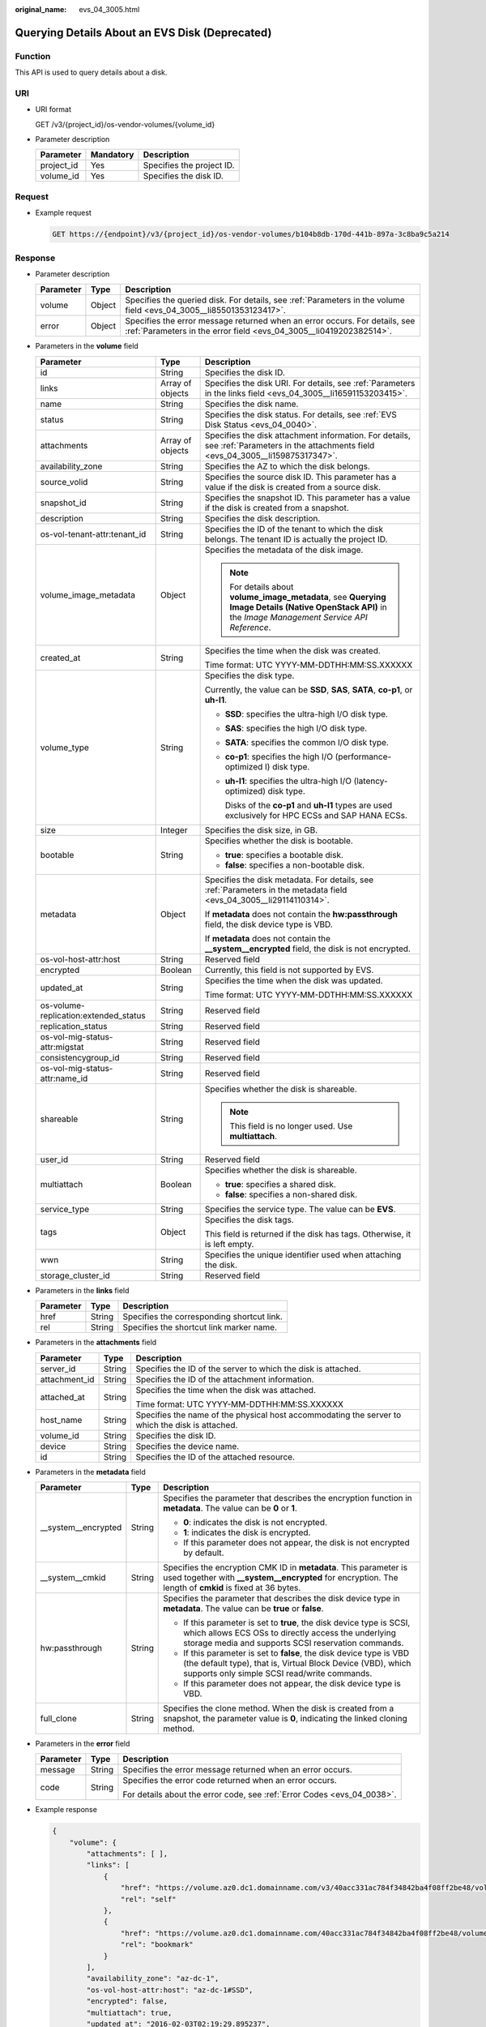 :original_name: evs_04_3005.html

.. _evs_04_3005:

Querying Details About an EVS Disk (Deprecated)
===============================================

Function
--------

This API is used to query details about a disk.

URI
---

-  URI format

   GET /v3/{project_id}/os-vendor-volumes/{volume_id}

-  Parameter description

   ========== ========= =========================
   Parameter  Mandatory Description
   ========== ========= =========================
   project_id Yes       Specifies the project ID.
   volume_id  Yes       Specifies the disk ID.
   ========== ========= =========================

Request
-------

-  Example request

   .. code-block:: text

      GET https://{endpoint}/v3/{project_id}/os-vendor-volumes/b104b8db-170d-441b-897a-3c8ba9c5a214

Response
--------

-  Parameter description

   +-----------+--------+--------------------------------------------------------------------------------------------------------------------------------------------------+
   | Parameter | Type   | Description                                                                                                                                      |
   +===========+========+==================================================================================================================================================+
   | volume    | Object | Specifies the queried disk. For details, see :ref:`Parameters in the volume field <evs_04_3005__li85501353123417>`.                              |
   +-----------+--------+--------------------------------------------------------------------------------------------------------------------------------------------------+
   | error     | Object | Specifies the error message returned when an error occurs. For details, see :ref:`Parameters in the error field <evs_04_3005__li0419202382514>`. |
   +-----------+--------+--------------------------------------------------------------------------------------------------------------------------------------------------+

-  .. _evs_04_3005__li85501353123417:

   Parameters in the **volume** field

   +---------------------------------------+-----------------------+--------------------------------------------------------------------------------------------------------------------------------------------------------+
   | Parameter                             | Type                  | Description                                                                                                                                            |
   +=======================================+=======================+========================================================================================================================================================+
   | id                                    | String                | Specifies the disk ID.                                                                                                                                 |
   +---------------------------------------+-----------------------+--------------------------------------------------------------------------------------------------------------------------------------------------------+
   | links                                 | Array of objects      | Specifies the disk URI. For details, see :ref:`Parameters in the links field <evs_04_3005__li16591153203415>`.                                         |
   +---------------------------------------+-----------------------+--------------------------------------------------------------------------------------------------------------------------------------------------------+
   | name                                  | String                | Specifies the disk name.                                                                                                                               |
   +---------------------------------------+-----------------------+--------------------------------------------------------------------------------------------------------------------------------------------------------+
   | status                                | String                | Specifies the disk status. For details, see :ref:`EVS Disk Status <evs_04_0040>`.                                                                      |
   +---------------------------------------+-----------------------+--------------------------------------------------------------------------------------------------------------------------------------------------------+
   | attachments                           | Array of objects      | Specifies the disk attachment information. For details, see :ref:`Parameters in the attachments field <evs_04_3005__li159875317347>`.                  |
   +---------------------------------------+-----------------------+--------------------------------------------------------------------------------------------------------------------------------------------------------+
   | availability_zone                     | String                | Specifies the AZ to which the disk belongs.                                                                                                            |
   +---------------------------------------+-----------------------+--------------------------------------------------------------------------------------------------------------------------------------------------------+
   | source_volid                          | String                | Specifies the source disk ID. This parameter has a value if the disk is created from a source disk.                                                    |
   +---------------------------------------+-----------------------+--------------------------------------------------------------------------------------------------------------------------------------------------------+
   | snapshot_id                           | String                | Specifies the snapshot ID. This parameter has a value if the disk is created from a snapshot.                                                          |
   +---------------------------------------+-----------------------+--------------------------------------------------------------------------------------------------------------------------------------------------------+
   | description                           | String                | Specifies the disk description.                                                                                                                        |
   +---------------------------------------+-----------------------+--------------------------------------------------------------------------------------------------------------------------------------------------------+
   | os-vol-tenant-attr:tenant_id          | String                | Specifies the ID of the tenant to which the disk belongs. The tenant ID is actually the project ID.                                                    |
   +---------------------------------------+-----------------------+--------------------------------------------------------------------------------------------------------------------------------------------------------+
   | volume_image_metadata                 | Object                | Specifies the metadata of the disk image.                                                                                                              |
   |                                       |                       |                                                                                                                                                        |
   |                                       |                       | .. note::                                                                                                                                              |
   |                                       |                       |                                                                                                                                                        |
   |                                       |                       |    For details about **volume_image_metadata**, see **Querying Image Details (Native OpenStack API)** in the *Image Management Service API Reference*. |
   +---------------------------------------+-----------------------+--------------------------------------------------------------------------------------------------------------------------------------------------------+
   | created_at                            | String                | Specifies the time when the disk was created.                                                                                                          |
   |                                       |                       |                                                                                                                                                        |
   |                                       |                       | Time format: UTC YYYY-MM-DDTHH:MM:SS.XXXXXX                                                                                                            |
   +---------------------------------------+-----------------------+--------------------------------------------------------------------------------------------------------------------------------------------------------+
   | volume_type                           | String                | Specifies the disk type.                                                                                                                               |
   |                                       |                       |                                                                                                                                                        |
   |                                       |                       | Currently, the value can be **SSD**, **SAS**, **SATA**, **co-p1**, or **uh-l1**.                                                                       |
   |                                       |                       |                                                                                                                                                        |
   |                                       |                       | -  **SSD**: specifies the ultra-high I/O disk type.                                                                                                    |
   |                                       |                       |                                                                                                                                                        |
   |                                       |                       | -  **SAS**: specifies the high I/O disk type.                                                                                                          |
   |                                       |                       |                                                                                                                                                        |
   |                                       |                       | -  **SATA**: specifies the common I/O disk type.                                                                                                       |
   |                                       |                       |                                                                                                                                                        |
   |                                       |                       | -  **co-p1**: specifies the high I/O (performance-optimized I) disk type.                                                                              |
   |                                       |                       |                                                                                                                                                        |
   |                                       |                       | -  **uh-l1**: specifies the ultra-high I/O (latency-optimized) disk type.                                                                              |
   |                                       |                       |                                                                                                                                                        |
   |                                       |                       |    Disks of the **co-p1** and **uh-l1** types are used exclusively for HPC ECSs and SAP HANA ECSs.                                                     |
   +---------------------------------------+-----------------------+--------------------------------------------------------------------------------------------------------------------------------------------------------+
   | size                                  | Integer               | Specifies the disk size, in GB.                                                                                                                        |
   +---------------------------------------+-----------------------+--------------------------------------------------------------------------------------------------------------------------------------------------------+
   | bootable                              | String                | Specifies whether the disk is bootable.                                                                                                                |
   |                                       |                       |                                                                                                                                                        |
   |                                       |                       | -  **true**: specifies a bootable disk.                                                                                                                |
   |                                       |                       | -  **false**: specifies a non-bootable disk.                                                                                                           |
   +---------------------------------------+-----------------------+--------------------------------------------------------------------------------------------------------------------------------------------------------+
   | metadata                              | Object                | Specifies the disk metadata. For details, see :ref:`Parameters in the metadata field <evs_04_3005__li29114110314>`.                                    |
   |                                       |                       |                                                                                                                                                        |
   |                                       |                       | If **metadata** does not contain the **hw:passthrough** field, the disk device type is VBD.                                                            |
   |                                       |                       |                                                                                                                                                        |
   |                                       |                       | If **metadata** does not contain the **\__system__encrypted** field, the disk is not encrypted.                                                        |
   +---------------------------------------+-----------------------+--------------------------------------------------------------------------------------------------------------------------------------------------------+
   | os-vol-host-attr:host                 | String                | Reserved field                                                                                                                                         |
   +---------------------------------------+-----------------------+--------------------------------------------------------------------------------------------------------------------------------------------------------+
   | encrypted                             | Boolean               | Currently, this field is not supported by EVS.                                                                                                         |
   +---------------------------------------+-----------------------+--------------------------------------------------------------------------------------------------------------------------------------------------------+
   | updated_at                            | String                | Specifies the time when the disk was updated.                                                                                                          |
   |                                       |                       |                                                                                                                                                        |
   |                                       |                       | Time format: UTC YYYY-MM-DDTHH:MM:SS.XXXXXX                                                                                                            |
   +---------------------------------------+-----------------------+--------------------------------------------------------------------------------------------------------------------------------------------------------+
   | os-volume-replication:extended_status | String                | Reserved field                                                                                                                                         |
   +---------------------------------------+-----------------------+--------------------------------------------------------------------------------------------------------------------------------------------------------+
   | replication_status                    | String                | Reserved field                                                                                                                                         |
   +---------------------------------------+-----------------------+--------------------------------------------------------------------------------------------------------------------------------------------------------+
   | os-vol-mig-status-attr:migstat        | String                | Reserved field                                                                                                                                         |
   +---------------------------------------+-----------------------+--------------------------------------------------------------------------------------------------------------------------------------------------------+
   | consistencygroup_id                   | String                | Reserved field                                                                                                                                         |
   +---------------------------------------+-----------------------+--------------------------------------------------------------------------------------------------------------------------------------------------------+
   | os-vol-mig-status-attr:name_id        | String                | Reserved field                                                                                                                                         |
   +---------------------------------------+-----------------------+--------------------------------------------------------------------------------------------------------------------------------------------------------+
   | shareable                             | String                | Specifies whether the disk is shareable.                                                                                                               |
   |                                       |                       |                                                                                                                                                        |
   |                                       |                       | .. note::                                                                                                                                              |
   |                                       |                       |                                                                                                                                                        |
   |                                       |                       |    This field is no longer used. Use **multiattach**.                                                                                                  |
   +---------------------------------------+-----------------------+--------------------------------------------------------------------------------------------------------------------------------------------------------+
   | user_id                               | String                | Reserved field                                                                                                                                         |
   +---------------------------------------+-----------------------+--------------------------------------------------------------------------------------------------------------------------------------------------------+
   | multiattach                           | Boolean               | Specifies whether the disk is shareable.                                                                                                               |
   |                                       |                       |                                                                                                                                                        |
   |                                       |                       | -  **true**: specifies a shared disk.                                                                                                                  |
   |                                       |                       | -  **false**: specifies a non-shared disk.                                                                                                             |
   +---------------------------------------+-----------------------+--------------------------------------------------------------------------------------------------------------------------------------------------------+
   | service_type                          | String                | Specifies the service type. The value can be **EVS**.                                                                                                  |
   +---------------------------------------+-----------------------+--------------------------------------------------------------------------------------------------------------------------------------------------------+
   | tags                                  | Object                | Specifies the disk tags.                                                                                                                               |
   |                                       |                       |                                                                                                                                                        |
   |                                       |                       | This field is returned if the disk has tags. Otherwise, it is left empty.                                                                              |
   +---------------------------------------+-----------------------+--------------------------------------------------------------------------------------------------------------------------------------------------------+
   | wwn                                   | String                | Specifies the unique identifier used when attaching the disk.                                                                                          |
   +---------------------------------------+-----------------------+--------------------------------------------------------------------------------------------------------------------------------------------------------+
   | storage_cluster_id                    | String                | Reserved field                                                                                                                                         |
   +---------------------------------------+-----------------------+--------------------------------------------------------------------------------------------------------------------------------------------------------+

-  .. _evs_04_3005__li16591153203415:

   Parameters in the **links** field

   ========= ====== ==========================================
   Parameter Type   Description
   ========= ====== ==========================================
   href      String Specifies the corresponding shortcut link.
   rel       String Specifies the shortcut link marker name.
   ========= ====== ==========================================

-  .. _evs_04_3005__li159875317347:

   Parameters in the **attachments** field

   +-----------------------+-----------------------+-------------------------------------------------------------------------------------------------+
   | Parameter             | Type                  | Description                                                                                     |
   +=======================+=======================+=================================================================================================+
   | server_id             | String                | Specifies the ID of the server to which the disk is attached.                                   |
   +-----------------------+-----------------------+-------------------------------------------------------------------------------------------------+
   | attachment_id         | String                | Specifies the ID of the attachment information.                                                 |
   +-----------------------+-----------------------+-------------------------------------------------------------------------------------------------+
   | attached_at           | String                | Specifies the time when the disk was attached.                                                  |
   |                       |                       |                                                                                                 |
   |                       |                       | Time format: UTC YYYY-MM-DDTHH:MM:SS.XXXXXX                                                     |
   +-----------------------+-----------------------+-------------------------------------------------------------------------------------------------+
   | host_name             | String                | Specifies the name of the physical host accommodating the server to which the disk is attached. |
   +-----------------------+-----------------------+-------------------------------------------------------------------------------------------------+
   | volume_id             | String                | Specifies the disk ID.                                                                          |
   +-----------------------+-----------------------+-------------------------------------------------------------------------------------------------+
   | device                | String                | Specifies the device name.                                                                      |
   +-----------------------+-----------------------+-------------------------------------------------------------------------------------------------+
   | id                    | String                | Specifies the ID of the attached resource.                                                      |
   +-----------------------+-----------------------+-------------------------------------------------------------------------------------------------+

-  .. _evs_04_3005__li29114110314:

   Parameters in the **metadata** field

   +-----------------------+-----------------------+-------------------------------------------------------------------------------------------------------------------------------------------------------------------------------------+
   | Parameter             | Type                  | Description                                                                                                                                                                         |
   +=======================+=======================+=====================================================================================================================================================================================+
   | \__system__encrypted  | String                | Specifies the parameter that describes the encryption function in **metadata**. The value can be **0** or **1**.                                                                    |
   |                       |                       |                                                                                                                                                                                     |
   |                       |                       | -  **0**: indicates the disk is not encrypted.                                                                                                                                      |
   |                       |                       | -  **1**: indicates the disk is encrypted.                                                                                                                                          |
   |                       |                       | -  If this parameter does not appear, the disk is not encrypted by default.                                                                                                         |
   +-----------------------+-----------------------+-------------------------------------------------------------------------------------------------------------------------------------------------------------------------------------+
   | \__system__cmkid      | String                | Specifies the encryption CMK ID in **metadata**. This parameter is used together with **\__system__encrypted** for encryption. The length of **cmkid** is fixed at 36 bytes.        |
   +-----------------------+-----------------------+-------------------------------------------------------------------------------------------------------------------------------------------------------------------------------------+
   | hw:passthrough        | String                | Specifies the parameter that describes the disk device type in **metadata**. The value can be **true** or **false**.                                                                |
   |                       |                       |                                                                                                                                                                                     |
   |                       |                       | -  If this parameter is set to **true**, the disk device type is SCSI, which allows ECS OSs to directly access the underlying storage media and supports SCSI reservation commands. |
   |                       |                       | -  If this parameter is set to **false**, the disk device type is VBD (the default type), that is, Virtual Block Device (VBD), which supports only simple SCSI read/write commands. |
   |                       |                       | -  If this parameter does not appear, the disk device type is VBD.                                                                                                                  |
   +-----------------------+-----------------------+-------------------------------------------------------------------------------------------------------------------------------------------------------------------------------------+
   | full_clone            | String                | Specifies the clone method. When the disk is created from a snapshot, the parameter value is **0**, indicating the linked cloning method.                                           |
   +-----------------------+-----------------------+-------------------------------------------------------------------------------------------------------------------------------------------------------------------------------------+

-  .. _evs_04_3005__li0419202382514:

   Parameters in the **error** field

   +-----------------------+-----------------------+-------------------------------------------------------------------------+
   | Parameter             | Type                  | Description                                                             |
   +=======================+=======================+=========================================================================+
   | message               | String                | Specifies the error message returned when an error occurs.              |
   +-----------------------+-----------------------+-------------------------------------------------------------------------+
   | code                  | String                | Specifies the error code returned when an error occurs.                 |
   |                       |                       |                                                                         |
   |                       |                       | For details about the error code, see :ref:`Error Codes <evs_04_0038>`. |
   +-----------------------+-----------------------+-------------------------------------------------------------------------+

-  Example response

   .. code-block::

      {
          "volume": {
              "attachments": [ ],
              "links": [
                  {
                      "href": "https://volume.az0.dc1.domainname.com/v3/40acc331ac784f34842ba4f08ff2be48/volumes/591ac654-26d8-41be-bb77-4f90699d2d41",
                      "rel": "self"
                  },
                  {
                      "href": "https://volume.az0.dc1.domainname.com/40acc331ac784f34842ba4f08ff2be48/volumes/591ac654-26d8-41be-bb77-4f90699d2d41",
                      "rel": "bookmark"
                  }
              ],
              "availability_zone": "az-dc-1",
              "os-vol-host-attr:host": "az-dc-1#SSD",
              "encrypted": false,
              "multiattach": true,
              "updated_at": "2016-02-03T02:19:29.895237",
              "os-volume-replication:extended_status": null,
              "replication_status": "disabled",
              "snapshot_id": null,
              "id": "591ac654-26d8-41be-bb77-4f90699d2d41",
              "size": 40,
              "user_id": "fd03ee73295e45478d88e15263d2ee4e",
              "os-vol-tenant-attr:tenant_id": "40acc331ac784f34842ba4f08ff2be48",
              "volume_image_metadata": null,
              "os-vol-mig-status-attr:migstat": null,
              "metadata": {},
              "tags": {
                  "key1": "value1",
                  "key2": "value2"
              },
              "status": "error_restoring",
              "description": "auto-created_from_restore_from_backup",
              "source_volid": null,
              "consistencygroup_id": null,
              "os-vol-mig-status-attr:name_id": null,
              "name": "restore_backup_0115efb3-678c-4a9e-bff6-d3cd278238b9",
              "bootable": "false",
              "created_at": "2016-02-03T02:19:11.723797",
              "volume_type": null,
              "service_type": "EVS",
              "wwn": " 688860300000d136fa16f48f05992360"
          }
      }

   or

   .. code-block::

      {
          "error": {
              "message": "XXXX",
              "code": "XXX"
          }
      }

   In the preceding example, **error** indicates a general error, for example, **badrequest** or **itemNotFound**. An example is provided as follows:

   .. code-block::

      {
          "badrequest": {
              "message": "XXXX",
              "code": "XXX"
          }
      }

Status Codes
------------

-  Normal

   200

Error Codes
-----------

For details, see :ref:`Error Codes <evs_04_0038>`.
